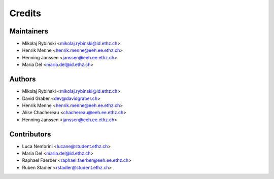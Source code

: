 =======
Credits
=======

Maintainers
-----------

* Mikołaj Rybiński <mikolaj.rybinski@id.ethz.ch>
* Henrik Menne <henrik.menne@eeh.ee.ethz.ch>
* Henning Janssen <janssen@eeh.ee.ethz.ch>
* Maria Del <maria.del@id.ethz.ch>

Authors
-------

* Mikołaj Rybiński <mikolaj.rybinski@id.ethz.ch>
* David Graber <dev@davidgraber.ch>
* Henrik Menne <henrik.menne@eeh.ee.ethz.ch>
* Alise Chachereau <chachereau@eeh.ee.ethz.ch>
* Henning Janssen <janssen@eeh.ee.ethz.ch>

Contributors
------------

* Luca Nembrini <lucane@student.ethz.ch>
* Maria Del <maria.del@id.ethz.ch>
* Raphael Faerber <raphael.faerber@eeh.ee.ethz.ch>
* Ruben Stadler <rstadler@student.ethz.ch>
